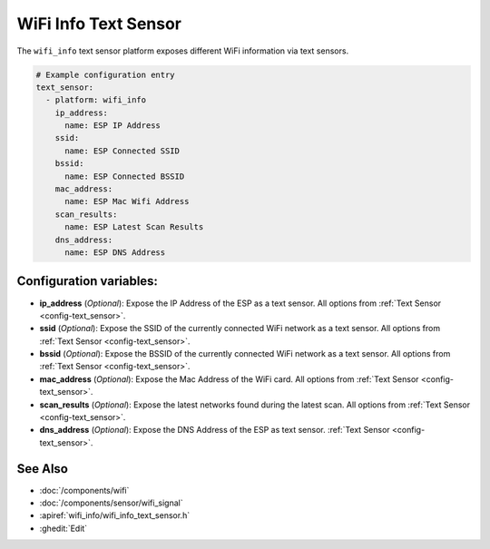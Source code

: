 WiFi Info Text Sensor
=====================

.. seo::
    :description: Instructions for setting up WiFi info text sensors.
    :image: network-wifi.svg

The ``wifi_info`` text sensor platform exposes different WiFi information
via text sensors.

.. code-block:: yaml

    # Example configuration entry
    text_sensor:
      - platform: wifi_info
        ip_address:
          name: ESP IP Address
        ssid:
          name: ESP Connected SSID
        bssid:
          name: ESP Connected BSSID
        mac_address:
          name: ESP Mac Wifi Address
        scan_results:
          name: ESP Latest Scan Results
        dns_address:
          name: ESP DNS Address

Configuration variables:
------------------------

- **ip_address** (*Optional*): Expose the IP Address of the ESP as a text sensor. All options from
  :ref:`Text Sensor <config-text_sensor>`.
- **ssid** (*Optional*): Expose the SSID of the currently connected WiFi network as a text sensor. All options from
  :ref:`Text Sensor <config-text_sensor>`.
- **bssid** (*Optional*): Expose the BSSID of the currently connected WiFi network as a text sensor. All options from
  :ref:`Text Sensor <config-text_sensor>`.
- **mac_address** (*Optional*): Expose the Mac Address of the WiFi card. All options from
  :ref:`Text Sensor <config-text_sensor>`.
- **scan_results** (*Optional*): Expose the latest networks found during the latest scan. All options from
  :ref:`Text Sensor <config-text_sensor>`.
- **dns_address** (*Optional*): Expose the DNS Address of the ESP as text sensor.
  :ref:`Text Sensor <config-text_sensor>`.


See Also
--------

- :doc:`/components/wifi`
- :doc:`/components/sensor/wifi_signal`
- :apiref:`wifi_info/wifi_info_text_sensor.h`
- :ghedit:`Edit`
